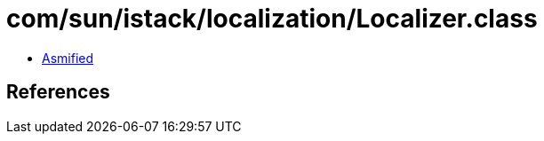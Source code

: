 = com/sun/istack/localization/Localizer.class

 - link:Localizer-asmified.java[Asmified]

== References


